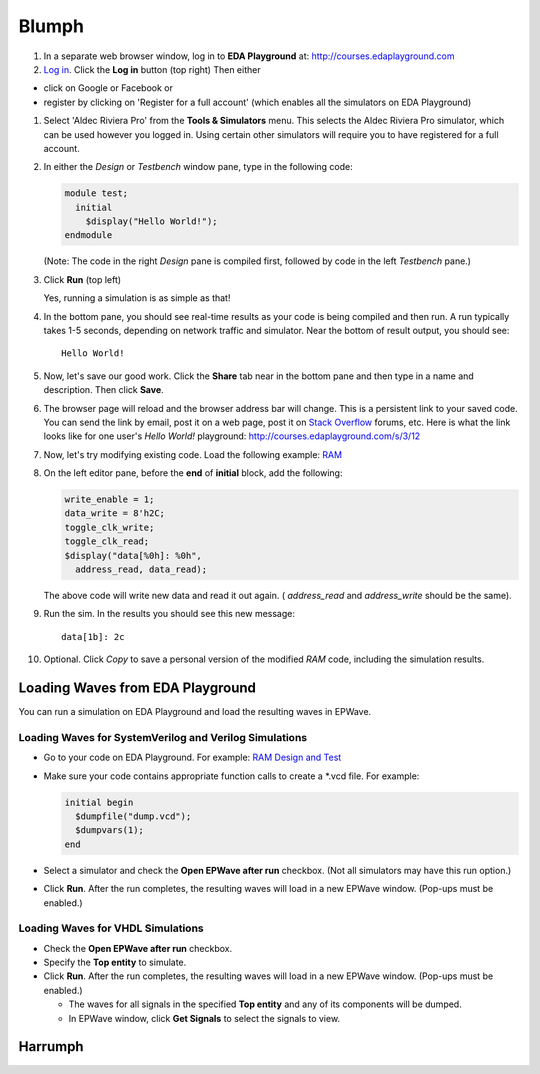 ######
Blumph
######

#. In a separate web browser window, log in to **EDA Playground** at: http://courses.edaplayground.com

#. `Log in <http://eda-playground.readthedocs.io/en/latest/login.html>`_. Click the **Log in** button (top right) Then either

* click on Google or Facebook or 
* register by clicking on 'Register for a full account' (which enables all the simulators on EDA Playground)

#. Select 'Aldec Riviera Pro' from the **Tools & Simulators** menu. This selects the Aldec Riviera Pro simulator, which can be used however you logged in. Using certain other simulators will require you to have registered for a full account.

#. In either the *Design* or *Testbench* window pane, type in the following code:

   .. code-block:: verilog

      module test;
        initial
          $display("Hello World!");
      endmodule

   (Note: The code in the right *Design* pane is compiled first, followed by code in the left *Testbench* pane.)

#. Click **Run** (top left)

   Yes, running a simulation is as simple as that!

#. In the bottom pane, you should see real-time results as your code is being compiled and then run.
   A run typically takes 1-5 seconds, depending on network traffic and simulator. Near the bottom of result output, you should see:

   ::

      Hello World!

#. Now, let's save our good work. Click the **Share** tab near in the bottom pane and then type in a name and description. Then click **Save**.

#. The browser page will reload and the browser address bar will change. This is a persistent link to your saved code.
   You can send the link by email, post it on a web page, post it on `Stack Overflow <http://stackoverflow.com/>`_ forums, etc.
   Here is what the link looks like for one user's *Hello World!* playground: http://courses.edaplayground.com/s/3/12

#. Now, let's try modifying existing code. Load the following example: `RAM <http://courses.edaplayground.com/s/example/9>`_

#. On the left editor pane, before the **end** of **initial** block, add the following:

   .. code-block:: verilog

       write_enable = 1;
       data_write = 8'h2C;
       toggle_clk_write;
       toggle_clk_read;
       $display("data[%0h]: %0h",
         address_read, data_read);

   The above code will write new data and read it out again. ( *address_read* and *address_write* should be the same).

#. Run the sim. In the results you should see this new message:

   ::

      data[1b]: 2c

#. Optional. Click *Copy* to save a personal version of the modified *RAM* code, including the simulation results.

.. _loading-waves-from-playground:

*********************************
Loading Waves from EDA Playground
*********************************

You can run a simulation on EDA Playground and load the resulting waves in EPWave.

Loading Waves for SystemVerilog and Verilog Simulations
-------------------------------------------------------

* Go to your code on EDA Playground. For example: `RAM Design and Test <http://courses.edaplayground.com/s/example/9>`_
* Make sure your code contains appropriate function calls to create a \*.vcd file. For example:

  .. code-block:: verilog

     initial begin
       $dumpfile("dump.vcd");
       $dumpvars(1);
     end

* Select a simulator and check the **Open EPWave after run** checkbox. (Not all simulators may have this run option.)

  .. image:: _static/openEpwaveCheckbox.png

* Click **Run**. After the run completes, the resulting waves will load in a new EPWave window. (Pop-ups must be enabled.)

Loading Waves for VHDL Simulations
----------------------------------

* Check the **Open EPWave after run** checkbox.
* Specify the **Top entity** to simulate.
* Click **Run**. After the run completes, the resulting waves will load in a new EPWave window. (Pop-ups must be enabled.)

  * The waves for all signals in the specified **Top entity** and any of its components will be dumped.
  * In EPWave window, click **Get Signals** to select the signals to view.

********
Harrumph
********

.. raw:: html

  <iframe width="1280" height="720" src="//www.youtube.com/embed/GpNf6dIx-Kw?list=SPScWdLzHpkAeTnJGDXHupc5WC-8Kjt5Ue&vq=hd720" frameborder="0" allowfullscreen></iframe>
  
  <iframe width="1280" height="700" src="//haproxy4-nyc1.edaplayground.com/embed/x/9?from=https://eda-playground.readthedocs.io&button=run&panes=1" frameborder="0" allowfullscreen"></iframe>
  
  <iframe name="EDAPlayground" width="1280" height="700" frameborder="0"></iframe>
  <script>window.frames.EDAPlayground.location='//test202-nyc1.edaplayground.com/embed/x/9?from=https://eda-playground.readthedocs.io&button=run&panes=1';</script>

